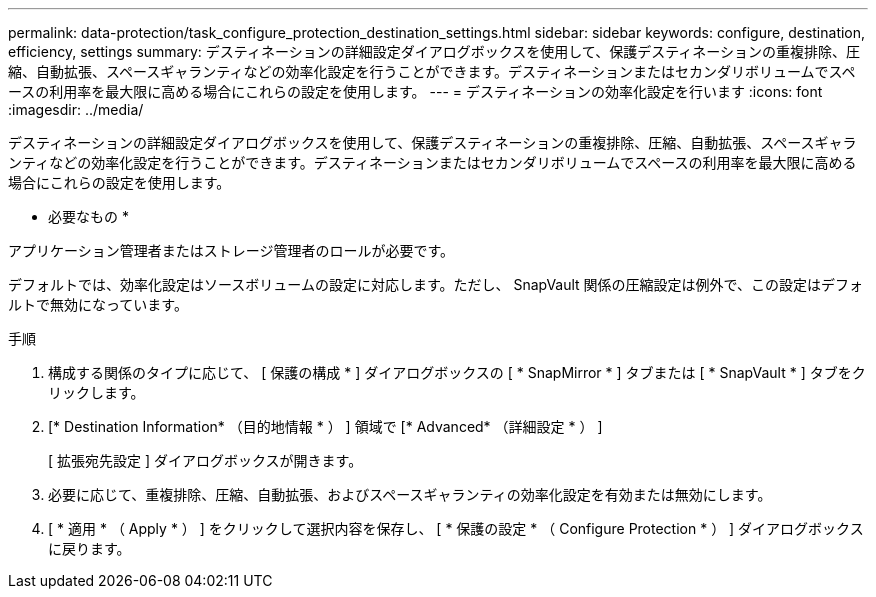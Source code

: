 ---
permalink: data-protection/task_configure_protection_destination_settings.html 
sidebar: sidebar 
keywords: configure, destination, efficiency, settings 
summary: デスティネーションの詳細設定ダイアログボックスを使用して、保護デスティネーションの重複排除、圧縮、自動拡張、スペースギャランティなどの効率化設定を行うことができます。デスティネーションまたはセカンダリボリュームでスペースの利用率を最大限に高める場合にこれらの設定を使用します。 
---
= デスティネーションの効率化設定を行います
:icons: font
:imagesdir: ../media/


[role="lead"]
デスティネーションの詳細設定ダイアログボックスを使用して、保護デスティネーションの重複排除、圧縮、自動拡張、スペースギャランティなどの効率化設定を行うことができます。デスティネーションまたはセカンダリボリュームでスペースの利用率を最大限に高める場合にこれらの設定を使用します。

* 必要なもの *

アプリケーション管理者またはストレージ管理者のロールが必要です。

デフォルトでは、効率化設定はソースボリュームの設定に対応します。ただし、 SnapVault 関係の圧縮設定は例外で、この設定はデフォルトで無効になっています。

.手順
. 構成する関係のタイプに応じて、 [ 保護の構成 * ] ダイアログボックスの [ * SnapMirror * ] タブまたは [ * SnapVault * ] タブをクリックします。
. [* Destination Information* （目的地情報 * ） ] 領域で [* Advanced* （詳細設定 * ） ]
+
[ 拡張宛先設定 ] ダイアログボックスが開きます。

. 必要に応じて、重複排除、圧縮、自動拡張、およびスペースギャランティの効率化設定を有効または無効にします。
. [ * 適用 * （ Apply * ） ] をクリックして選択内容を保存し、 [ * 保護の設定 * （ Configure Protection * ） ] ダイアログボックスに戻ります。

